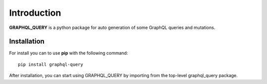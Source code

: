 Introduction
============

**GRAPHQL_QUERY** is a python package for auto generation of some GraphQL queries and mutations.

Installation
------------

For install you can to use **pip** with the following command::

  pip install graphql-query

After installation, you can start using GRAPHQL_QUERY by importing from the top-level graphql_query package.
